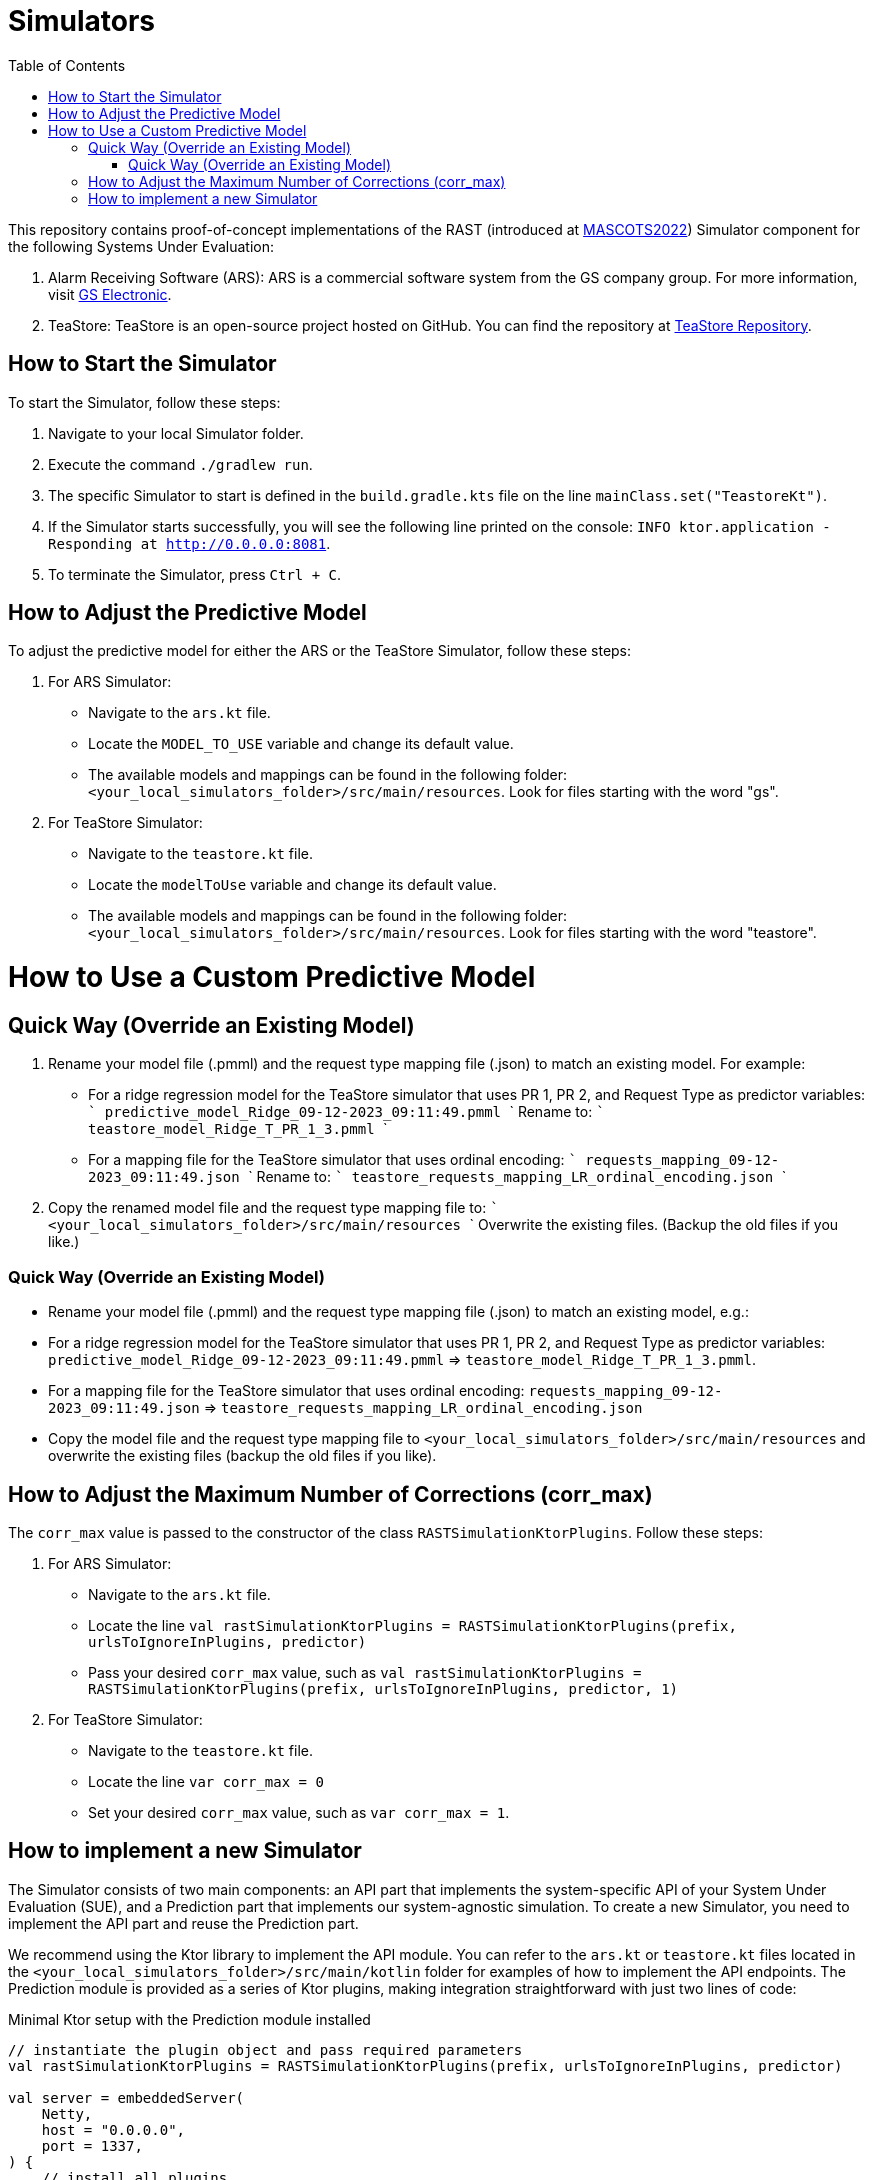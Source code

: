 = Simulators
:toc:

This repository contains proof-of-concept implementations of the RAST (introduced at https://doi.org/10.1109/MASCOTS56607.2022.00015[MASCOTS2022]) Simulator component for the following Systems Under Evaluation:

1. Alarm Receiving Software (ARS): ARS is a commercial software system from the GS company group. For more information, visit https://www.gselectronic.com[GS Electronic].
2. TeaStore: TeaStore is an open-source project hosted on GitHub. You can find the repository at https://github.com/DescartesResearch/TeaStore[TeaStore Repository].

[#how-to-start]
== How to Start the Simulator

To start the Simulator, follow these steps:

1. Navigate to your local Simulator folder.
2. Execute the command `./gradlew run`.
3. The specific Simulator to start is defined in the `build.gradle.kts` file on the line `mainClass.set("TeastoreKt")`.
4. If the Simulator starts successfully, you will see the following line printed on the console: `INFO ktor.application - Responding at http://0.0.0.0:8081`.
5. To terminate the Simulator, press `Ctrl + C`.

== How to Adjust the Predictive Model

To adjust the predictive model for either the ARS or the TeaStore Simulator, follow these steps:

1. For ARS Simulator:
* Navigate to the `ars.kt` file.
* Locate the `MODEL_TO_USE` variable and change its default value.
* The available models and mappings can be found in the following folder: `<your_local_simulators_folder>/src/main/resources`. Look for files starting with the word "gs".

2. For TeaStore Simulator:
* Navigate to the `teastore.kt` file.
* Locate the `modelToUse` variable and change its default value.
* The available models and mappings can be found in the following folder: `<your_local_simulators_folder>/src/main/resources`. Look for files starting with the word "teastore".

# How to Use a Custom Predictive Model

## Quick Way (Override an Existing Model)

1. Rename your model file (.pmml) and the request type mapping file (.json) to match an existing model. For example:
   - For a ridge regression model for the TeaStore simulator that uses PR 1, PR 2, and Request Type as predictor variables:
       ``` 
       predictive_model_Ridge_09-12-2023_09:11:49.pmml 
       ```
     Rename to:
       ```
       teastore_model_Ridge_T_PR_1_3.pmml
       ```
   - For a mapping file for the TeaStore simulator that uses ordinal encoding:
       ```
       requests_mapping_09-12-2023_09:11:49.json
       ```
     Rename to:
       ```
       teastore_requests_mapping_LR_ordinal_encoding.json
       ```

2. Copy the renamed model file and the request type mapping file to:
    ```
    <your_local_simulators_folder>/src/main/resources
    ```
   Overwrite the existing files. (Backup the old files if you like.)

=== Quick Way (Override an Existing Model)
* Rename your model file (.pmml) and the request type mapping file (.json) to match an existing model, e.g.:
* For a ridge regression model for the TeaStore simulator that uses PR 1, PR 2, and Request Type as predictor variables: `predictive_model_Ridge_09-12-2023_09:11:49.pmml` => `teastore_model_Ridge_T_PR_1_3.pmml`.
* For a mapping file for the TeaStore simulator that uses ordinal encoding: `requests_mapping_09-12-2023_09:11:49.json` => `teastore_requests_mapping_LR_ordinal_encoding.json`
* Copy the model file and the request type mapping file to `<your_local_simulators_folder>/src/main/resources` and overwrite the existing files (backup the old files if you like).

== How to Adjust the Maximum Number of Corrections (corr_max)

The `corr_max` value is passed to the constructor of the class `RASTSimulationKtorPlugins`. Follow these steps:

1. For ARS Simulator:
* Navigate to the `ars.kt` file.
* Locate the line `val rastSimulationKtorPlugins = RASTSimulationKtorPlugins(prefix, urlsToIgnoreInPlugins, predictor)`
* Pass your desired `corr_max` value, such as `val rastSimulationKtorPlugins = RASTSimulationKtorPlugins(prefix, urlsToIgnoreInPlugins, predictor, 1)`

2. For TeaStore Simulator:
* Navigate to the `teastore.kt` file.
* Locate the line `var corr_max = 0`
* Set your desired `corr_max` value, such as `var corr_max = 1`.

== How to implement a new Simulator

The Simulator consists of two main components: an API part that implements the system-specific API of your System Under Evaluation (SUE), and a Prediction part that implements our system-agnostic simulation. To create a new Simulator, you need to implement the API part and reuse the Prediction part.

We recommend using the Ktor library to implement the API module. You can refer to the `ars.kt` or `teastore.kt` files located in the `<your_local_simulators_folder>/src/main/kotlin` folder for examples of how to implement the API endpoints. The Prediction module is provided as a series of Ktor plugins, making integration straightforward with just two lines of code:

.Minimal Ktor setup with the Prediction module installed
[source, kotlin]
----
// instantiate the plugin object and pass required parameters
val rastSimulationKtorPlugins = RASTSimulationKtorPlugins(prefix, urlsToIgnoreInPlugins, predictor)

val server = embeddedServer(
    Netty,
    host = "0.0.0.0",
    port = 1337,
) {
    // install all plugins
    rastSimulationKtorPlugins.installAllPlugins(this)

    routing {
        // definition of endpoints
    }
}.start(wait = false)
----

After having implemented the Simulator, you can use it by defining it in the `build.gradle.kts` file (see <<how-to-start>>).
